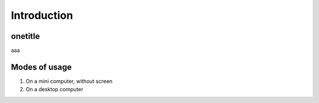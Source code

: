 Introduction
============

.. image :: http://91.68.209.10/bmi/img24.imageshack.us/img24/6651/imgp0232r.png

onetitle
--------

aaa

Modes of usage
--------------

#. On a mini computer, without screen

#. On a desktop computer


